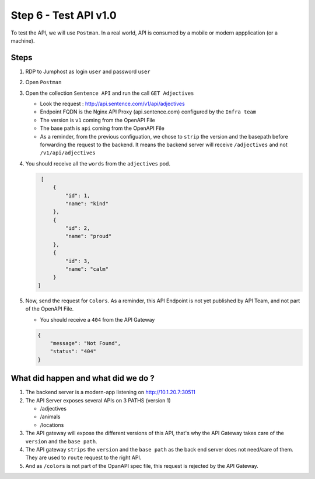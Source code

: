 Step 6 - Test API v1.0
######################

To test the API, we will use ``Postman``. In a real world, API is consumed by a mobile or modern appplication (or a machine).

Steps
=====

#. RDP to Jumphost as login ``user`` and password ``user``
#. Open ``Postman``
#. Open the collection ``Sentence API`` and run the call ``GET Adjectives``

   * Look the request : http://api.sentence.com/v1/api/adjectives
   * Endpoint FQDN is the Nginx API Proxy (api.sentence.com) configured by the ``Infra team``
   * The version is ``v1`` coming from the OpenAPI File
   * The base path is ``api`` coming from the OpenAPI File
   * As a reminder, from the previous configuation, we chose to ``strip`` the version and the basepath before forwarding the request to the backend. It means the backend server will receive ``/adjectives`` and not ``/v1/api/adjectives``

#. You should receive all the ``words`` from the ``adjectives`` pod.

   .. code-block :: JSON

        [
            {
                "id": 1,
                "name": "kind"
            },
            {
                "id": 2,
                "name": "proud"
            },
            {
                "id": 3,
                "name": "calm"
            }
       ]

#. Now, send the request for ``Colors``. As a reminder, this API Endpoint is not yet published by API Team, and not part of the OpenAPI File.

   * You should receive a ``404`` from the API Gateway

   .. code-block :: JSON

    {
        "message": "Not Found",
        "status": "404"
    }



What did happen and what did we do ?
====================================

#. The backend server is a modern-app listening on http://10.1.20.7:30511
#. The API Server exposes several APIs on 3 PATHS (version 1)

   * /adjectives
   * /animals
   * /locations

#. The API gateway will expose the different versions of this API, that's why the API Gateway takes care of the ``version`` and the ``base path``.
#. The API gateway ``strips`` the ``version`` and the ``base path`` as the back end server does not need/care of them. They are used to ``route`` request to the right API.
#. And as ``/colors`` is not part of the OpanAPI spec file, this request is rejected by the API Gateway.
